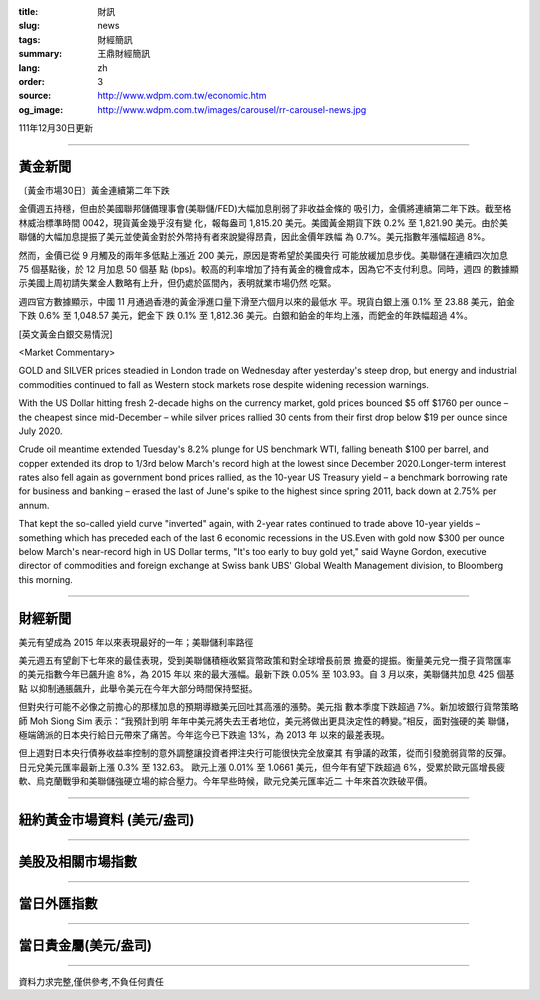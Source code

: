 :title: 財訊
:slug: news
:tags: 財經簡訊
:summary: 王鼎財經簡訊
:lang: zh
:order: 3
:source: http://www.wdpm.com.tw/economic.htm
:og_image: http://www.wdpm.com.tw/images/carousel/rr-carousel-news.jpg

111年12月30日更新

----

黃金新聞
++++++++

〔黃金市場30日〕黃金連續第二年下跌

金價週五持穩，但由於美國聯邦儲備理事會(美聯儲/FED)大幅加息削弱了非收益金條的
吸引力，金價將連續第二年下跌。截至格林威治標準時間 0042，現貨黃金幾乎沒有變
化，報每盎司 1,815.20 美元。美國黃金期貨下跌 0.2% 至 1,821.90 美元。由於美
聯儲的大幅加息提振了美元並使黃金對於外幣持有者來說變得昂貴，因此金價年跌幅
為 0.7%。美元指數年漲幅超過 8%。

然而，金價已從 9 月觸及的兩年多低點上漲近 200 美元，原因是寄希望於美國央行
可能放緩加息步伐。美聯儲在連續四次加息 75 個基點後，於 12 月加息 50 個基
點 (bps)。較高的利率增加了持有黃金的機會成本，因為它不支付利息。同時，週四
的數據顯示美國上周初請失業金人數略有上升，但仍處於區間內，表明就業市場仍然
吃緊。

週四官方數據顯示，中國 11 月通過香港的黃金淨進口量下滑至六個月以來的最低水
平。現貨白銀上漲 0.1% 至 23.88 美元，鉑金下跌 0.6% 至 1,048.57 美元，鈀金下
跌 0.1% 至 1,812.36 美元。白銀和鉑金的年均上漲，而鈀金的年跌幅超過 4%。






[英文黃金白銀交易情況]

<Market Commentary>

GOLD and SILVER prices steadied in London trade on Wednesday after yesterday's 
steep drop, but energy and industrial commodities continued to fall as Western 
stock markets rose despite widening recession warnings.

With the US Dollar hitting fresh 2-decade highs on the currency market, gold 
prices bounced $5 off $1760 per ounce – the cheapest since mid-December – while 
silver prices rallied 30 cents from their first drop below $19 per ounce 
since July 2020.

Crude oil meantime extended Tuesday's 8.2% plunge for US benchmark WTI, falling 
beneath $100 per barrel, and copper extended its drop to 1/3rd below March's 
record high at the lowest since December 2020.Longer-term interest rates 
also fell again as government bond prices rallied, as the 10-year US Treasury 
yield – a benchmark borrowing rate for business and banking – erased the 
last of June's spike to the highest since spring 2011, back down at 2.75% 
per annum.

That kept the so-called yield curve "inverted" again, with 2-year rates continued 
to trade above 10-year yields – something which has preceded each of the 
last 6 economic recessions in the US.Even with gold now $300 per ounce below 
March's near-record high in US Dollar terms, "It's too early to buy gold 
yet," said Wayne Gordon, executive director of commodities and foreign exchange 
at Swiss bank UBS' Global Wealth Management division, to Bloomberg this morning.


----

財經新聞
++++++++
美元有望成為 2015 年以來表現最好的一年；美聯儲利率路徑

美元週五有望創下七年來的最佳表現，受到美聯儲積極收緊貨幣政策和對全球增長前景
擔憂的提振。衡量美元兌一攬子貨幣匯率的美元指數今年已飆升逾 8%，為 2015 年以
來的最大漲幅。最新下跌 0.05% 至 103.93。自 3 月以來，美聯儲共加息 425 個基點
以抑制通脹飆升，此舉令美元在今年大部分時間保持堅挺。

但對央行可能不必像之前擔心的那樣加息的預期導緻美元回吐其高漲的漲勢。美元指
數本季度下跌超過 7%。新加坡銀行貨幣策略師 Moh Siong Sim 表示：“我預計到明
年年中美元將失去王者地位，美元將做出更具決定性的轉變。”相反，面對強硬的美
聯儲，極端鴿派的日本央行給日元帶來了痛苦。今年迄今已下跌逾 13%，為 2013 年
以來的最差表現。

但上週對日本央行債券收益率控制的意外調整讓投資者押注央行可能很快完全放棄其
有爭議的政策，從而引發脆弱貨幣的反彈。日元兌美元匯率最新上漲 0.3% 至 132.63。
歐元上漲 0.01% 至 1.0661 美元，但今年有望下跌超過 6%，受累於歐元區增長疲
軟、烏克蘭戰爭和美聯儲強硬立場的綜合壓力。今年早些時候，歐元兌美元匯率近二
十年來首次跌破平價。


        

----

紐約黃金市場資料 (美元/盎司)
++++++++++++++++++++++++++++

.. raw:: html

  <A HREF="http://www.kitco.com/connecting.html">
  <IMG SRC="http://www.kitconet.com/images/quotes_4b2.gif" BORDER="0" ALT="[Most Recent Quotes from www.kitco.com]">
  </A>

----

美股及相關市場指數
++++++++++++++++++

.. raw:: html

  <!-- TradingView Widget BEGIN -->
  <div class="tradingview-widget-container">
    <div class="tradingview-widget-container__widget"></div>
    <div class="tradingview-widget-copyright"><a href="https://tw.tradingview.com/markets/indices/" rel="noopener" target="_blank"><span class="blue-text">指數行情</span></a>由TradingView提供</div>
    <script type="text/javascript" src="https://s3.tradingview.com/external-embedding/embed-widget-market-quotes.js" async>
    {
    "title": "指數",
    "width": 770,
    "height": 450,
    "locale": "zh_TW",
    "symbolsGroups": [
      {
        "name": "美國和加拿大",
        "symbols": [
          {
            "name": "FOREXCOM:SPXUSD",
            "displayName": "標準普爾500"
          },
          {
            "name": "FOREXCOM:NSXUSD",
            "displayName": "納斯達克100指數"
          },
          {
            "name": "CME_MINI:ES1!",
            "displayName": "E-迷你 標普指數期貨"
          },
          {
            "name": "INDEX:DXY",
            "displayName": "美元指數"
          },
          {
            "name": "FOREXCOM:DJI",
            "displayName": "道瓊斯 30"
          }
        ]
      },
      {
        "name": "歐洲",
        "symbols": [
          {
            "name": "INDEX:SX5E",
            "displayName": "歐元藍籌50"
          },
          {
            "name": "FOREXCOM:UKXGBP",
            "displayName": "富時100"
          },
          {
            "name": "INDEX:DEU30",
            "displayName": "德國DAX指數"
          },
          {
            "name": "INDEX:CAC40",
            "displayName": "法國 CAC 40 指數"
          },
          {
            "name": "INDEX:SMI"
          }
        ]
      },
      {
        "name": "亞太",
        "symbols": [
          {
            "name": "INDEX:NKY",
            "displayName": "日經225"
          },
          {
            "name": "INDEX:HSI",
            "displayName": "恆生"
          },
          {
            "name": "BSE:SENSEX",
            "displayName": "印度孟買指數"
          },
          {
            "name": "BSE:BSE500"
          },
          {
            "name": "INDEX:KSIC",
            "displayName": "韓國Kospi綜合指數"
          }
        ]
      }
    ],
    "colorTheme": "light"
  }
    </script>
  </div>
  <!-- TradingView Widget END -->

----

當日外匯指數
++++++++++++

.. raw:: html

  <!-- TradingView Widget BEGIN -->
  <div class="tradingview-widget-container">
    <div class="tradingview-widget-container__widget"></div>
    <div class="tradingview-widget-copyright"><a href="https://tw.tradingview.com/markets/currencies/forex-cross-rates/" rel="noopener" target="_blank"><span class="blue-text">外匯匯率</span></a>由TradingView提供</div>
    <script type="text/javascript" src="https://s3.tradingview.com/external-embedding/embed-widget-forex-cross-rates.js" async>
    {
    "width": "100%",
    "height": "100%",
    "currencies": [
      "EUR",
      "USD",
      "JPY",
      "GBP",
      "CNY",
      "TWD"
    ],
    "isTransparent": false,
    "colorTheme": "light",
    "locale": "zh_TW"
  }
    </script>
  </div>
  <!-- TradingView Widget END -->

----

當日貴金屬(美元/盎司)
+++++++++++++++++++++

.. raw:: html 

  <A HREF="http://www.kitco.com/connecting.html">
  <IMG SRC="http://www.kitconet.com/images/quotes_7a.gif" BORDER="0" ALT="[Most Recent Quotes from www.kitco.com]">
  </A>

----

資料力求完整,僅供參考,不負任何責任
